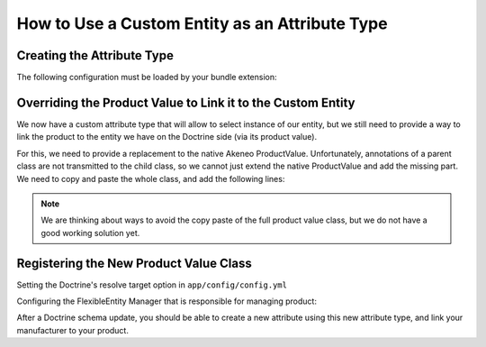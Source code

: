 How to Use a Custom Entity as an Attribute Type
===============================================

Creating the Attribute Type
---------------------------

.. code-block:: php
    :linenos:

    namespace Acme\Bundle\CustomEntityBundle\AttributeType;

    use Pim\Bundle\CatalogBundle\AttributeType\AbstractEntitySelectType;
    use Oro\Bundle\FlexibleEntityBundle\Model\FlexibleValueInterface;

    class ManufacturerType extends AbstractEntityType
    {
        protected function getEntityAlias()
        {
            return 'AcmeCustomEntityBundle:Manufacturer';
        }

        protected function getEntityFieldToOrder()
        {
            return 'code';
        }

        protected function isMultiselect()
        {
            return false;
        }
                                                                                                                              
        protected function isTranslatable()
        {
            return false;
        }

        public function getName()
        {
            return 'acme_customentity_manufacturer';
        }

        protected function prepareValueFormOptions(FlexibleValueInterface $value)
        {
            // Allow to have a empty value in the edit form
            // for this attribute
            $options = parent::prepareValueFormOptions($value);
            $options['empty_value'] = '';

            return $options;
        }
    }

The following configuration must be loaded by your bundle extension:

.. code-block:: yaml
    :linenos:

    # src/Acme/Bundle/CustomEntity/Resources/config/attribute_types.yml
    acme_custmentity.attributetype.manufacturer:
        class: Acme\Bundle\CustomEntityBundle\AttributeType\ManufacturerType
        arguments:
            - "manufacturer"
            - "entity"
            - "@oro_flexibleentity.validator.attribute_constraint_guesser"
        tags:
            - { name: oro_flexibleentity.attributetype, alias: acme_customentity_manufacturer_single_material }

Overriding the Product Value to Link it to the Custom Entity
------------------------------------------------------------
We now have a custom attribute type that will allow to select instance of our entity, but we still need to provide a way
to link the product to the entity we have on the Doctrine side (via its product value).

For this, we need to provide a replacement to the native Akeneo ProductValue.
Unfortunately, annotations of a parent class are not transmitted to the child class, so we cannot just
extend the native ProductValue and add the missing part.
We need to copy and paste the whole class, and add the following lines:

.. code-block:: php
    :linenos:

    /**
     * @ORM\Table(name="acme_catalog_product_value")
     * @ORM\Entity
     * @Oro\Loggable
     */
    class ProductValue extends AbstractEntityFlexibleValue implements ProductValueInterface
    {
        /* Content of the native ProductValue */

        /**
         * @ORM\ManyToOne(targetEntity="Acme\Bundle\CustomEntityBundle\Entity\Manufacturer", cascade="persist")
         * @ORM\JoinColumn(name="manufacturer_id", referencedColumnName="id", onDelete="SET NULL")
         */
        protected $manufacturer;

        public function getManufacturer()                                                                                             
        {
            return $this->manufacturer;
        }

        public function setManufacturer($manufacturer)
        {
            $this->manufacturer = $manufacturer;

            return $this;
        }

.. note::
    We are thinking about ways to avoid the copy paste of the full product value class, but we do not have
    a good working solution yet.

Registering the New Product Value Class
---------------------------------------
Setting the Doctrine's resolve target option in  ``app/config/config.yml``

.. code-block:: yaml
    :linenos:

    doctrine:
        orm:
            resolve_target_entities:
                Pim\Bundle\CatalogBundle\Model\ProductValueInterface: Acme\Bundle\CustomEntityBundle\Entity\ProductValue

Configuring the FlexibleEntity Manager that is responsible for managing product:

.. code-block:: yaml
    :linenos:

    # src/Acme/Bundle/CustomEntityBundle/Resources/config/flexibleentity.yml
    entities_config:
        Pim\Bundle\CatalogBundle\Entity\Product:
            flexible_manager:             pim_catalog.manager.product
            flexible_class:               Pim\Bundle\CatalogBundle\Entity\Product
            flexible_value_class:         Acme\Bundle\CustomEntityBundle\Entity\ProductValue
            attribute_class:              Pim\Bundle\CatalogBundle\Entity\ProductAttribute
            attribute_option_class:       Pim\Bundle\CatalogBundle\Entity\AttributeOption
            attribute_option_value_class: Pim\Bundle\CatalogBundle\Entity\AttributeOptionValue
            default_locale:               null
            default_scope:                null
            flexible_init_mode:           required_attributes

After a Doctrine schema update, you should be able to create a new attribute using this new attribute type,
and link your manufacturer to your product.
